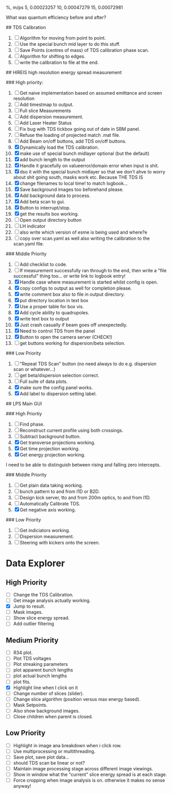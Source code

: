 %,   m/ps
5,    0.00023257
10,   0.00047279
15,   0.00072981


What was quantum efficiency before and after?

## TDS Calibration

1. [ ] Algorithm for moving from point to point.
2. [ ] Use the special bunch mid layer to do this stuff.
2. [ ] Save Points (centres of mass) of TDS calibration phase scan.
3. [ ] Algorithm for shifting to edges.
4. [ ] write the calibration to file at the end.


## HIREIS high resolution energy spread measurement

### High priority:

1. [ ] Get naive implementation based on assumed emittance and screen resolution
2. [ ] Add timestmap to output.
3. [ ] Full slice Measurements
4. [ ] Add dispersion measurement.
5. [ ] Add Laser Heater Status
6. [ ] Fix bug with TDS tickbox going out of date in SBM panel.
7. [ ] Refuse the loading of projected match .mat file.
8. [ ] Add Beam on/off buttons, add TDS on/off buttons.
9. [X] Dynamically load the TDS calibration.
10. [X] make use of special bunch midlayer optional (but the default)
11. [X] add bunch length to the output
12. [X] Handle it gracefully on valueerror/domain error when input is shit.
13. [X] dso it with the special bunch midlayer so that we don't ahve to
    worry about shit going south, masks work etc. Because THE TDS IS
14. [X] change filenames to local time!  to match logbook...
15. [X] Save background images too beforehand please.
16. [X] Add background data to process.
17. [X] Add beta scan to gui.
18. [X] Button to interrupt/stop.
19. [X] get the results box working.
20. [ ] Open output directory button
21. [ ] LH indicator
22. [ ] also write which version of esme is being used and where?e
23. [ ] copy over scan.yaml as well also writing the calibration to the scan.yaml file.



### Middle Priority

1. [ ] Add checklist to code.
2. [ ] If measurement successfully ran through to the end, then write a "file successful" thing too...  or write link to logbook entry!
3. [X] Handle case where measurement is started whilst config is open.
4. [X] copy configs to output as well for completion please.
5. [X] write comment box also to file in output directory.
6. [X] put directory location in text box
7. [X] Use a proper table for box vis.
8. [X] Add cycle ability to quadrupoles.
9. [X] write text box to output
10. [X] Just crash casually if beam goes off unexpectedly.
11. [X] Need to control TDS from the panel
12. [X] Button to open the camera server (CHECK!)
13. [ ] get buttons working for dispersion/beta selection.



### Low Priority

1. [ ] "Repeat TDS Scan" button (no need always to do e.g. dispersion scan or whatever...)
2. [ ] get beta/dispersion selection correct.
3. [ ] Full suite of data plots.
4. [X] make sure the config panel works.
5. [X] Add label to dispersion setting label.


## LPS Main GUI


### High Priortiy

1. [ ] Find phase.
2. [ ] Reconstruct current profile using both crossings.
3. [ ] Subtract background button.
4. [X] Get transverse projections working.
5. [X] Get time projection working.
6. [X] Get energy projection working.


I need to be able to distinguish between rising and falling zero intercepts.

### Middle Priority

1. [ ] Get plain data taking working.
2. [ ] bunch pattern to and from I1D or B2D.
3. [ ] Design kick server, tto and from 200m optics, to and from I1D.
4. [ ] Automatically Calibrate TDS.
5. [X] Get negative axis working.


### Low Priority

1. [ ] Get indiciators working.
2. [ ] Dispersion measurement.
3. [ ] Steering with kickers onto the screen.


* Data Explorer

** High Priority

- [ ] Change the TDS Calibration.
- [ ] Get image analysis actually working.
- [X] Jump to result.
- [ ] Mask images.
- [ ] Show slice energy spread.
- [ ] Add outlier filtering


** Medium Priority


- [ ] R34 plot.
- [ ] Plot TDS voltages
- [ ] Plot streaking parameters
- [ ] plot apparent bunch lengths
- [ ] plot actual bunch lengths
- [ ] plot fits.
- [X] Highlight line when I click on it
- [ ] Change number of slices (slider).
- [ ] Change slice algorithm (position versus max energy based).
- [ ] Mask Setpoints.
- [ ] Also show background images.
- [ ] Close children when parent is closed.

** Low Priority

- [ ] Highlight in image ana breakdown when i click row.
- [ ] Use multiprocessing or multithreading.
- [ ] Save plot, save plot data...
- [ ] should TDS scan be linear or not?
- [ ] Maintain image processing stage across different image viewings.
- [ ] Show in window what the "current" slice energy spread is at each stage.
- [ ] Force cropping when image analysis is on.  otherwise it makes no sense anyway!
